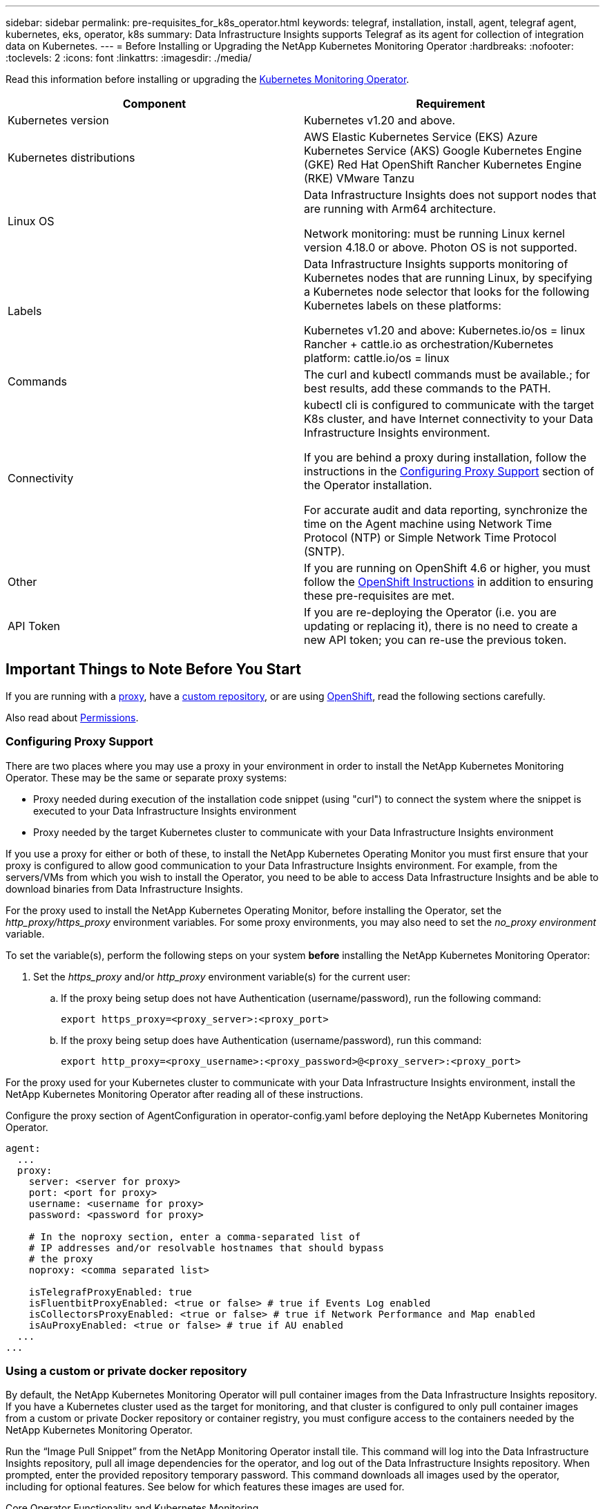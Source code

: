 ---
sidebar: sidebar
permalink: pre-requisites_for_k8s_operator.html
keywords: telegraf, installation, install, agent, telegraf agent, kubernetes, eks, operator, k8s
summary: Data Infrastructure Insights supports Telegraf as its agent for collection of integration data on Kubernetes.  
---
= Before Installing or Upgrading the NetApp Kubernetes Monitoring Operator
:hardbreaks:
:nofooter:
:toclevels: 2
:icons: font
:linkattrs:
:imagesdir: ./media/

[.lead]
Read this information before installing or upgrading the link:task_config_telegraf_agent_k8s.html[Kubernetes Monitoring Operator].

|===
|Component|Requirement

|Kubernetes version|Kubernetes v1.20 and above.
|Kubernetes distributions|AWS Elastic Kubernetes Service (EKS)
Azure Kubernetes Service (AKS)
Google Kubernetes Engine (GKE)
Red Hat OpenShift
Rancher Kubernetes Engine (RKE)
VMware Tanzu
|Linux OS|Data Infrastructure Insights does not support nodes that are running with Arm64 architecture.

Network monitoring: must be running Linux kernel version 4.18.0 or above. Photon OS is not supported.
|Labels|Data Infrastructure Insights supports monitoring of Kubernetes nodes that are running Linux, by specifying a Kubernetes node selector that looks for the following Kubernetes labels on these platforms:

Kubernetes v1.20 and above: Kubernetes.io/os = linux
Rancher + cattle.io as orchestration/Kubernetes platform: cattle.io/os = linux
|Commands|The curl and kubectl commands must be available.; for best results, add these commands to the PATH.
|Connectivity|kubectl cli is configured to communicate with the target K8s cluster, and have Internet connectivity to your Data Infrastructure Insights environment.

If you are behind a proxy during installation, follow the instructions in the link:task_config_telegraf_agent_k8s.html#configuring-proxy-support[Configuring Proxy Support] section of the Operator installation.

For accurate audit and data reporting, synchronize the time on the Agent machine using Network Time Protocol (NTP) or Simple Network Time Protocol (SNTP).
|Other|If you are running on OpenShift 4.6 or higher, you must follow the link:task_config_telegraf_agent_k8s.html#openshift-instructions[OpenShift Instructions] in addition to ensuring these pre-requisites are met.
|API Token|If you are re-deploying the Operator (i.e. you are updating or replacing it), there is no need to create a new API token; you can re-use the previous token.
|===



== Important Things to Note Before You Start

If you are running with a <<configuring-proxy-support,proxy>>, have a <<using-a-custom-or-private-docker-repository,custom repository>>, or are using <<openshift-instructions,OpenShift>>, read the following sections carefully.

Also read about <<permissions,Permissions>>.

//If you are upgrading from a previous installation, read the <<upgrading,Upgrading>> information.



=== Configuring Proxy Support

There are two places where you may use a proxy in your environment in order to install the NetApp Kubernetes Monitoring Operator. These may be the same or separate proxy systems:

* Proxy needed during execution of the installation code snippet (using "curl") to connect the system where the snippet is executed to your Data Infrastructure Insights environment
* Proxy needed by the target Kubernetes cluster to communicate with your Data Infrastructure Insights environment

If you use a proxy for either or both of these, to install the NetApp Kubernetes Operating Monitor you must first ensure that your proxy is configured to allow good communication to your Data Infrastructure Insights environment. For example, from the servers/VMs from which you wish to install the Operator, you need to be able to access Data Infrastructure Insights and be able to download binaries from Data Infrastructure Insights.

For the proxy used to install the NetApp Kubernetes Operating Monitor, before installing the Operator, set the _http_proxy/https_proxy_ environment variables. For some proxy environments, you may also need to set the _no_proxy environment_ variable.

To set the variable(s), perform the following steps on your system *before* installing the NetApp Kubernetes Monitoring Operator:

. Set the _https_proxy_ and/or _http_proxy_ environment variable(s) for the current user:
.. If the proxy being setup does not have Authentication (username/password), run the following command:
+
 export https_proxy=<proxy_server>:<proxy_port>
 
.. If the proxy being setup does have Authentication (username/password), run this command:
+
 export http_proxy=<proxy_username>:<proxy_password>@<proxy_server>:<proxy_port>



For the proxy used for your Kubernetes cluster to communicate with your Data Infrastructure Insights environment, install the NetApp Kubernetes Monitoring Operator after reading all of these instructions.

Configure the proxy section of AgentConfiguration in operator-config.yaml before deploying the NetApp Kubernetes Monitoring Operator. 

----
agent:
  ...
  proxy:
    server: <server for proxy>
    port: <port for proxy>
    username: <username for proxy>
    password: <password for proxy>
    
    # In the noproxy section, enter a comma-separated list of
    # IP addresses and/or resolvable hostnames that should bypass
    # the proxy
    noproxy: <comma separated list>

    isTelegrafProxyEnabled: true
    isFluentbitProxyEnabled: <true or false> # true if Events Log enabled
    isCollectorsProxyEnabled: <true or false> # true if Network Performance and Map enabled 
    isAuProxyEnabled: <true or false> # true if AU enabled
  ...
...
----



=== Using a custom or private docker repository

By default, the NetApp Kubernetes Monitoring Operator will pull container images from the Data Infrastructure Insights repository. If you have a Kubernetes cluster used as the target for monitoring, and that cluster is configured to only pull container images from a custom or private Docker repository or container registry, you must configure access to the containers needed by the NetApp Kubernetes Monitoring Operator.

Run the “Image Pull Snippet” from the NetApp Monitoring Operator install tile. This command will log into the Data Infrastructure Insights repository, pull all image dependencies for the operator, and log out of the Data Infrastructure Insights repository. When prompted, enter the provided repository temporary password. This command downloads all images used by the operator, including for optional features. See below for which features these images are used for.

Core Operator Functionality and Kubernetes Monitoring

* netapp-monitoring
* kube-rbac-proxy
* kube-state-metrics
* telegraf
* distroless-root-user

Events Log

* fluent-bit
* kubernetes-event-exporter

Network Performance and Map

* ci-net-observer

Push the operator docker image to your private/local/enterprise docker repository according to your corporate policies. Ensure that the image tags and directory paths to these images in your repository are consistent with those in the Data Infrastructure Insights repository.

Edit the monitoring-operator deployment in operator-deployment.yaml, and modify all image references to use your private Docker repository.

 image: <docker repo of the enterprise/corp docker repo>/kube-rbac-proxy:<kube-rbac-proxy version>
 image: <docker repo of the enterprise/corp docker repo>/netapp-monitoring:<version>

Edit the AgentConfiguration in operator-config.yaml to reflect the new docker repo location. Create a new imagePullSecret for your private repository, for more details see _https://kubernetes.io/docs/tasks/configure-pod-container/pull-image-private-registry/_

----
agent:
  ...
  # An optional docker registry where you want docker images to be pulled from as compared to CI's docker registry 
  # Please see documentation for link:task_config_telegraf_agent_k8s.html#using-a-custom-or-private-docker-repository[using a custom or private docker repository].
  dockerRepo: your.docker.repo/long/path/to/test
  # Optional: A docker image pull secret that maybe needed for your private docker registry
  dockerImagePullSecret: docker-secret-name  
----




=== OpenShift Instructions

If you are running on OpenShift 4.6 or higher, you must edit the AgentConfiguration in _operator-config.yaml_ to enable the _runPrivileged_ setting: 

 # Set runPrivileged to true SELinux is enabled on your kubernetes nodes
 runPrivileged: true

Openshift may implement an added level of security that may block access to some Kubernetes components.



=== Permissions

If the cluster you are monitoring contains Custom Resources which do not have a ClusterRole which link:https://kubernetes.io/docs/reference/access-authn-authz/rbac/#aggregated-clusterroles[aggregates to view], you will need to manually grant the operator access to these resources to monitor them with Event Logs.

//or Change Management.

1. Edit _operator-additional-permissions.yaml_ before installing, or after installing edit the resource _ClusterRole/<namespace>-additional-permissions_
2. Create a new rule for the desired apiGroups and resources with the verbs ["get", "watch", "list"]. See \https://kubernetes.io/docs/reference/access-authn-authz/rbac/ 
3. Apply your changes to the cluster 
////


=== Tolerations and Taints

The _netapp-ci-telegraf-ds_, _netapp-ci-fluent-bit-ds_, and _netapp-ci-net-observer-l4-ds_ DaemonSets must schedule a pod on every node in your cluster in order to correctly collect data on all nodes. The operator has been configured to tolerate some well known *taints*. If you have configured any custom taints on your nodes, thus preventing pods from running on every node, you can create a *toleration* for those taints link:telegraf_agent_k8s_config_options.html[in the _AgentConfiguration_]. If you have applied custom taints to all nodes in your cluster, you must also add the necessary tolerations to the operator deployment to allow the operator pod to be scheduled and executed.

Learn More about Kubernetes link:https://kubernetes.io/docs/concepts/scheduling-eviction/taint-and-toleration/[Taints and Tolerations].

Return to the link:task_config_telegraf_agent_k8s.html[*NetApp Kubernetes Monitoring Operator Installation* page]

